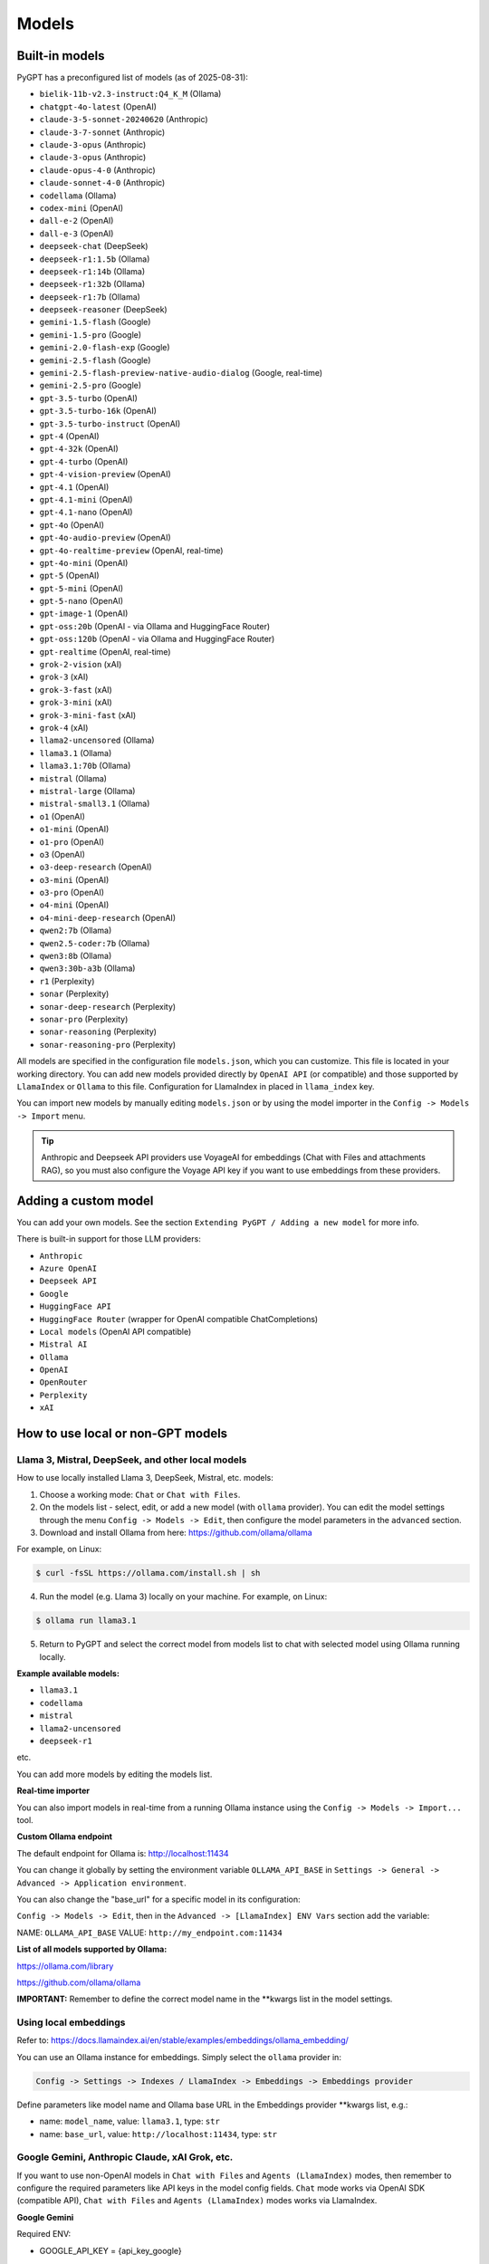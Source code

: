 Models
======

Built-in models
---------------

PyGPT has a preconfigured list of models (as of 2025-08-31):

- ``bielik-11b-v2.3-instruct:Q4_K_M`` (Ollama)
- ``chatgpt-4o-latest`` (OpenAI)
- ``claude-3-5-sonnet-20240620`` (Anthropic)
- ``claude-3-7-sonnet`` (Anthropic)
- ``claude-3-opus`` (Anthropic)
- ``claude-3-opus`` (Anthropic)
- ``claude-opus-4-0`` (Anthropic)
- ``claude-sonnet-4-0`` (Anthropic)
- ``codellama`` (Ollama)
- ``codex-mini`` (OpenAI)
- ``dall-e-2`` (OpenAI)
- ``dall-e-3`` (OpenAI)
- ``deepseek-chat`` (DeepSeek)
- ``deepseek-r1:1.5b`` (Ollama)
- ``deepseek-r1:14b`` (Ollama)
- ``deepseek-r1:32b`` (Ollama)
- ``deepseek-r1:7b`` (Ollama)
- ``deepseek-reasoner`` (DeepSeek)
- ``gemini-1.5-flash`` (Google)
- ``gemini-1.5-pro`` (Google)
- ``gemini-2.0-flash-exp`` (Google)
- ``gemini-2.5-flash`` (Google)
- ``gemini-2.5-flash-preview-native-audio-dialog`` (Google, real-time)
- ``gemini-2.5-pro`` (Google)
- ``gpt-3.5-turbo`` (OpenAI)
- ``gpt-3.5-turbo-16k`` (OpenAI)
- ``gpt-3.5-turbo-instruct`` (OpenAI)
- ``gpt-4`` (OpenAI)
- ``gpt-4-32k`` (OpenAI)
- ``gpt-4-turbo`` (OpenAI)
- ``gpt-4-vision-preview`` (OpenAI)
- ``gpt-4.1`` (OpenAI)
- ``gpt-4.1-mini`` (OpenAI)
- ``gpt-4.1-nano`` (OpenAI)
- ``gpt-4o`` (OpenAI)
- ``gpt-4o-audio-preview`` (OpenAI)
- ``gpt-4o-realtime-preview`` (OpenAI, real-time)
- ``gpt-4o-mini`` (OpenAI)
- ``gpt-5`` (OpenAI)
- ``gpt-5-mini`` (OpenAI)
- ``gpt-5-nano`` (OpenAI)
- ``gpt-image-1`` (OpenAI)
- ``gpt-oss:20b`` (OpenAI - via Ollama and HuggingFace Router)
- ``gpt-oss:120b`` (OpenAI - via Ollama and HuggingFace Router)
- ``gpt-realtime`` (OpenAI, real-time)
- ``grok-2-vision`` (xAI)
- ``grok-3`` (xAI)
- ``grok-3-fast`` (xAI)
- ``grok-3-mini`` (xAI)
- ``grok-3-mini-fast`` (xAI)
- ``grok-4`` (xAI)
- ``llama2-uncensored`` (Ollama)
- ``llama3.1`` (Ollama)
- ``llama3.1:70b`` (Ollama)
- ``mistral`` (Ollama)
- ``mistral-large`` (Ollama)
- ``mistral-small3.1`` (Ollama)
- ``o1`` (OpenAI)
- ``o1-mini`` (OpenAI)
- ``o1-pro`` (OpenAI)
- ``o3`` (OpenAI)
- ``o3-deep-research`` (OpenAI)
- ``o3-mini`` (OpenAI)
- ``o3-pro`` (OpenAI)
- ``o4-mini`` (OpenAI)
- ``o4-mini-deep-research`` (OpenAI)
- ``qwen2:7b`` (Ollama)
- ``qwen2.5-coder:7b`` (Ollama)
- ``qwen3:8b`` (Ollama)
- ``qwen3:30b-a3b`` (Ollama)
- ``r1`` (Perplexity)
- ``sonar`` (Perplexity)
- ``sonar-deep-research`` (Perplexity)
- ``sonar-pro`` (Perplexity)
- ``sonar-reasoning`` (Perplexity)
- ``sonar-reasoning-pro`` (Perplexity)

All models are specified in the configuration file ``models.json``, which you can customize. 
This file is located in your working directory. You can add new models provided directly by ``OpenAI API`` (or compatible) and those supported by ``LlamaIndex`` or ``Ollama`` to this file. Configuration for LlamaIndex in placed in ``llama_index`` key.

You can import new models by manually editing ``models.json`` or by using the model importer in the ``Config -> Models -> Import`` menu.

.. tip::
    Anthropic and Deepseek API providers use VoyageAI for embeddings (Chat with Files and attachments RAG), so you must also configure the Voyage API key if you want to use embeddings from these providers.

Adding a custom model
---------------------

You can add your own models. See the section ``Extending PyGPT / Adding a new model`` for more info.

There is built-in support for those LLM providers:

* ``Anthropic``
* ``Azure OpenAI``
* ``Deepseek API``
* ``Google``
* ``HuggingFace API``
* ``HuggingFace Router`` (wrapper for OpenAI compatible ChatCompletions)
* ``Local models`` (OpenAI API compatible)
* ``Mistral AI``
* ``Ollama``
* ``OpenAI``
* ``OpenRouter``
* ``Perplexity``
* ``xAI``

How to use local or non-GPT models
----------------------------------

Llama 3, Mistral, DeepSeek, and other local models
```````````````````````````````````````````````````

How to use locally installed Llama 3, DeepSeek, Mistral, etc. models:

1) Choose a working mode: ``Chat`` or ``Chat with Files``.

2) On the models list - select, edit, or add a new model (with ``ollama`` provider). You can edit the model settings through the menu ``Config -> Models -> Edit``, then configure the model parameters in the ``advanced`` section.

3) Download and install Ollama from here: https://github.com/ollama/ollama

For example, on Linux:

.. code-block:: sh

    $ curl -fsSL https://ollama.com/install.sh | sh

4) Run the model (e.g. Llama 3) locally on your machine. For example, on Linux:

.. code-block:: sh

    $ ollama run llama3.1

5) Return to PyGPT and select the correct model from models list to chat with selected model using Ollama running locally.

**Example available models:**

- ``llama3.1``
- ``codellama``
- ``mistral``
- ``llama2-uncensored``
- ``deepseek-r1``

etc.

You can add more models by editing the models list.

**Real-time importer**

You can also import models in real-time from a running Ollama instance using the ``Config -> Models -> Import...`` tool.

**Custom Ollama endpoint**

The default endpoint for Ollama is: http://localhost:11434

You can change it globally by setting the environment variable ``OLLAMA_API_BASE`` in ``Settings -> General -> Advanced -> Application environment``.

You can also change the "base_url" for a specific model in its configuration:

``Config -> Models -> Edit``, then in the ``Advanced -> [LlamaIndex] ENV Vars`` section add the variable:

NAME: ``OLLAMA_API_BASE``
VALUE: ``http://my_endpoint.com:11434``

**List of all models supported by Ollama:**

https://ollama.com/library

https://github.com/ollama/ollama

**IMPORTANT:** Remember to define the correct model name in the **kwargs list in the model settings.

Using local embeddings
```````````````````````
Refer to: https://docs.llamaindex.ai/en/stable/examples/embeddings/ollama_embedding/

You can use an Ollama instance for embeddings. Simply select the ``ollama`` provider in:

.. code-block:: sh

    Config -> Settings -> Indexes / LlamaIndex -> Embeddings -> Embeddings provider

Define parameters like model name and Ollama base URL in the Embeddings provider **kwargs list, e.g.:

- name: ``model_name``, value: ``llama3.1``, type: ``str``

- name: ``base_url``, value: ``http://localhost:11434``, type: ``str``


Google Gemini, Anthropic Claude, xAI Grok, etc.
```````````````````````````````````````````````
If you want to use non-OpenAI models in ``Chat with Files`` and ``Agents (LlamaIndex)`` modes, then remember to configure the required parameters like API keys in the model config fields. ``Chat`` mode works via OpenAI SDK (compatible API), ``Chat with Files`` and ``Agents (LlamaIndex)`` modes works via LlamaIndex.

**Google Gemini**

Required ENV:

- GOOGLE_API_KEY = {api_key_google}

Required **kwargs:

- model

**Anthropic Claude**

Required ENV:

- ANTHROPIC_API_KEY = {api_key_anthropic}

Required **kwargs:

- model

**xAI Grok** (Chat mode only)

Required ENV:

- OPENAI_API_KEY = {api_key_xai}
- OPENAI_API_BASE = {api_endpoint_xai}

Required **kwargs:

- model

**Mistral AI**

Required ENV:

- MISTRAL_API_KEY = {api_key_mistral}

Required **kwargs:

- model

**Perplexity**

Required ENV:

- PPLX_API_KEY = {api_key_perplexity}

Required **kwargs:

- model

**HuggingFace API** (Chat with Files mode only)

Required ENV:

- HUGGING_FACE_TOKEN = {api_key_hugging_face}

Required **kwargs:

- model_name | model
- token
- provider = auto


